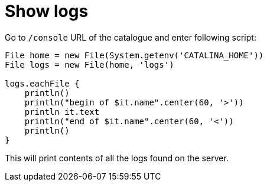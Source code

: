 = Show logs

Go to `/console` URL of the catalogue and enter following script:

[source, groovy]
----
File home = new File(System.getenv('CATALINA_HOME'))
File logs = new File(home, 'logs')

logs.eachFile {
    println()
    println("begin of $it.name".center(60, '>'))
    println it.text
    println("end of $it.name".center(60, '<'))
    println()
}
----

This will print contents of all the logs found on the server.
